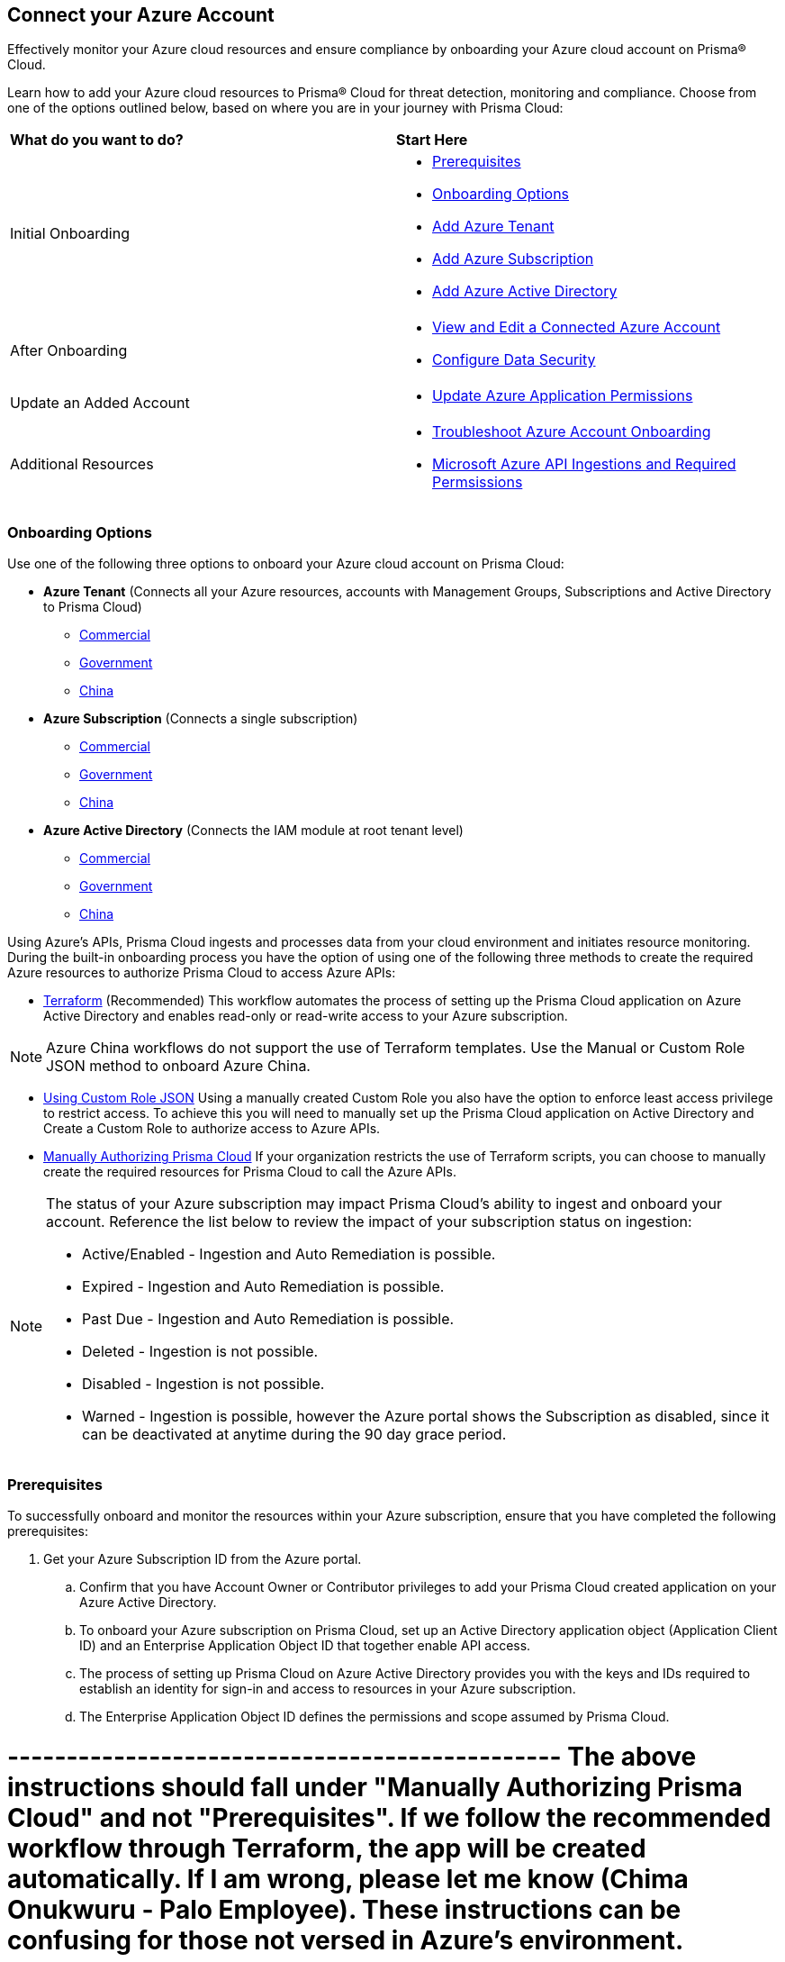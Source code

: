 == Connect your Azure Account

Effectively monitor your Azure cloud resources and ensure compliance by onboarding your Azure cloud account on Prisma® Cloud. 

Learn how to add your Azure cloud resources to Prisma® Cloud for threat detection, monitoring and compliance. Choose from one of the options outlined below, based on where you are in your journey with Prisma Cloud:

[cols="50%a,50%a"]
|===

|*What do you want to do?*
|*Start Here*

|Initial Onboarding
|* <<prerequisites>>
*  <<choose-onboard-option>> 
* xref:connect-azure-tenant.adoc[Add Azure Tenant]
* xref:connect-azure-subscription.adoc[Add Azure Subscription]
* xref:connect-azure-active-directory.adoc[Add Azure Active Directory]

|After Onboarding
|* xref:edit-onboarded-account.adoc[View and Edit a Connected Azure Account]
* xref:edit-onboarded-account.adoc#ds[Configure Data Security]

|Update an Added Account
|* xref:update-azure-application-permissions.adoc[Update Azure Application Permissions]

|Additional Resources 
|* xref:troubleshoot-azure-account-onboarding.adoc[Troubleshoot Azure Account Onboarding]
* xref:microsoft-azure-apis-ingested-by-prisma-cloud.adoc#idc4e0a68d-4486-478b-9a1f-bbf8f6d8f905[Microsoft Azure API Ingestions and Required Permsissions] 

|===

[#choose-onboard-option]
=== Onboarding Options

Use one of the following three options to onboard your Azure cloud account on Prisma Cloud:

* *Azure Tenant* (Connects all your Azure resources, accounts with Management Groups, Subscriptions and Active Directory to Prisma Cloud) 
** xref:connect-azure-tenant.adoc#commercial[Commercial]
** xref:connect-azure-tenant.adoc#government[Government] 
** xref:connect-azure-tenant.adoc#china[China]

* *Azure Subscription* (Connects a single subscription)
** xref:connect-azure-subscription.adoc#commercial[Commercial] 
** xref:connect-azure-subscription.adoc#government[Government] 
** xref:connect-azure-subscription.adoc#china[China]

* *Azure Active Directory* (Connects the IAM module at root tenant level)
** xref:connect-azure-active-directory.adoc#commercial[Commercial]  
** xref:connect-azure-active-directory.adoc#government[Government]
** xref:connect-azure-active-directory.adoc#china[China]


Using Azure's APIs, Prisma Cloud ingests and processes data from your cloud environment and initiates resource monitoring. During the built-in onboarding process you have the option of using one of the following three methods to create the required Azure resources to authorize Prisma Cloud to access Azure APIs:

* xref:authorize-prisma-cloud.adoc#terraform[Terraform] (Recommended)
This workflow automates the process of setting up the Prisma Cloud application on Azure Active Directory and enables read-only or read-write access to your Azure subscription.

[NOTE]
====
Azure China workflows do not support the use of Terraform templates. Use the Manual or Custom Role JSON method to onboard Azure China.
====
* xref:authorize-prisma-cloud.adoc#json[Using Custom Role JSON]
Using a manually created Custom Role you also have the option to enforce least access privilege to restrict access. To achieve this you will need to manually set up the Prisma Cloud application on Active Directory and Create a Custom Role to authorize access to Azure APIs. 
* xref:authorize-prisma-cloud.adoc#manual[Manually Authorizing Prisma Cloud]
If your organization restricts the use of Terraform scripts, you can choose to manually create the required resources for Prisma Cloud to call the Azure APIs.

[NOTE]
====
The status of your Azure subscription may impact Prisma Cloud's ability to ingest and onboard your account. Reference the list below to review the impact of your subscription status on ingestion:

* Active/Enabled - Ingestion and Auto Remediation is possible.
* Expired - Ingestion and Auto Remediation is possible.
* Past Due - Ingestion and Auto Remediation is possible.
* Deleted - Ingestion is not possible.
* Disabled - Ingestion is not possible.
* Warned - Ingestion is possible, however the Azure portal shows the Subscription as disabled, since it can be deactivated at anytime during the 90 day grace period.
====

[.task]
[#prerequisites]
=== Prerequisites

To successfully onboard and monitor the resources within your Azure subscription, ensure that you have completed the following prerequisites:

[.procedure]
. Get your Azure Subscription ID from the Azure portal. 
.. Confirm that you have Account Owner or Contributor privileges to add your Prisma Cloud created application on your Azure Active Directory. 
.. To onboard your Azure subscription on Prisma Cloud, set up an Active Directory application object (Application Client ID) and an Enterprise Application Object ID that together enable API access. 
.. The process of setting up Prisma Cloud on Azure Active Directory provides you with the keys and IDs required to establish an identity for sign-in and access to resources in your Azure subscription. 
.. The Enterprise Application Object ID defines the permissions and scope assumed by Prisma Cloud.	

# ----------------------------------------------- The above instructions should fall under "Manually Authorizing Prisma Cloud" and not "Prerequisites". If we follow the recommended workflow through Terraform, the app will be created automatically. If I am wrong, please let me know (Chima Onukwuru - Palo Employee). These instructions can be confusing for those not versed in Azure's environment. 


. Enable Prisma Cloud access to Azure users and groups by elevating access levels in accordance with your Azure environment as outlined below. This step is required only during initial Azure account onboarding, for ingesting resources associated with subscriptions and management groups. You can disable this option after onboarding is complete.
+
* *Tenant Onboarding*
** Active Directory role - Global Administrator
** Tenant scope - User Access Administrator / Management Group Contributor
* *Subscription Onboarding*
** Active Directory role - Application Administrator
** Subscription scope - Owner
* *Active Directory Onboarding*
** Active Directory role - Global Administrator
+
tt:[NOTE:] Active Directory level permission (Application Administrator) is required to create application registration. This permission level is sufficient to run the Terraform script for Active Directory and Tenant accounts. However, to grant consent to Prisma to ingest users, groups, and policies Global Administrator permission is required.

. Enable Prisma Cloud to ingest Azure Key Vault resources.  This step is required only if you are using the Azure Tenant or Subscription workflow.
+
The following Azure resources need to have the *Get* and *List* permissions enabled in the Key Management Operations on Azure Portal for Prisma Cloud to ingest them:
+
** azure-key-vault-list

** azure-key-vault-certificate
+
Select *All services > Key vaults > (key vault name) > Access policies > + Add Access Policy*. For *Key permissions*, *Secret permissions*, and *Certificate permissions*, add the *Get* and *List* Key Management Operations.
+
tt:[NOTE:] Get is required to support policies based on Azure Key Vault. Prisma Cloud requires this to ingest Key Vault Data. Keys or secrets are not ingested. Ingestion is limited to IDs and other metadata. Get is required to allow the creation of policies on RSA key strength, EC curve algorithm etc.
+
image::connect/add-access-policy-azure.png[]

. Authorize Prisma Cloud to ingest storage accounts. On the Azure portal, access your account and select *Configuration*. Enable the *Allow storage account keys* option and complete access key setup. Learn more about https://learn.microsoft.com/en-us/azure/storage/common/storage-account-keys-manage?tabs=azure-portal[managing storage account keys]. 

. On the Azure portal, you also have the option to authenticate using Microsoft Entra ID. Complete the steps below on the Azure portal to configure Azure Flowlogs using Entra ID.
+
tt:[NOTE:] Entra ID authentication for Azure flowlogs is only supported for GPV2 https://learn.microsoft.com/en-us/azure/storage/common/storage-account-create?tabs=azure-portal[storage accounts]. Legacy GPV1 accounts are not supported. 
+
.. Access your account and select *Configuration*. Disable the *Allow storage account keys* option. This initiates the Prisma Cloud Entra ID configuration flow. 
.. Navigate to *Home > Access Control IAM > Role Assignments* and ensure that the Storage Blob Data Reader role is added to your application. If you encounter an error when adding the role, download the Terraform file once again to re-onboard your account as mentioned in the steps above.

. On the Azure portal, setup Virtual Network flow logs https://learn.microsoft.com/en-us/azure/network-watcher/vnet-flow-logs-overview?tabs=Americas[VNet flow logs] to ensure Prisma Cloud’s Service Principal has access to the storage account.
+
VNet flow logs, a feature of Network Watcher, allow you to view ingress and egress IP traffic information through a virtual network. This step is required only if you are using the Azure Tenant or Subscription workflow, or if you would optionally like to ingest flow logs. 
+
tt:[NOTE:] You can also opt to ingest Network Security Group (NSG) flow logs instead of VNet flow logs. However, Microsoft will retire Network Security Group (NSG) flow logs on September 30, 2027. As a result, you will no longer be able to create new NSG flow logs after June 30, 2025. We recommend https://learn.microsoft.com/en-us/azure/network-watcher/vnet-flow-logs-overview?tabs=Americas[disabling NSG flow logs] before migrating to VNet flow logs to avoid duplicate alerts, notifications, and added costs. Keep in mind that the option to ingest VNet flow logs is not available for Azure China tenants.
+
.. On the Azure portal, create one or more virtual networks if you have none.

.. Create Storage Accounts to collect flow logs. Prisma Cloud can ingest flow logs only when:
+
... The subscriptions belongs to the same Azure AD or Root Management Group (for example, Azure Org).

... The Service Principal that you use to onboard the subscription on Prisma Cloud must be assigned the Storage Blob Data Reader role and must also have access to read the contents of the storage account. 

.. Add the xref:../../../get-started/access-prisma-cloud.adoc[NAT GatewayIP addresses] for your Prisma Cloud instance to the Storage Account created in the step above. For example, if your instance is on `app.prismacloud.io` use the IP addresses associated with that.

.. Create Azure https://docs.microsoft.com/en-us/azure/network-watcher/network-watcher-create[Network Watcher instances] for the virtual networks in every region where you collect flow logs. Network Watcher enables you to monitor, diagnose, and view metrics to enable and disable logs for resources in an Azure virtual network.

.. From the Network Watcher console, navigate to *Flow logs > Create +* to create a flow log. 
+
... On the *Basics* tab of the Create a flow log workflow, complete the steps below:
.... Select the Azure subscription of the virtual network that you want to log.
.... Select *Virtual network > Select +*. 
.... Select a target resource such as (Virtual network, Subnet, and/or Network interface). Select the resources that you want to obtain flow logs for, and *Confirm* your selection.
.... Enter a name for the flow log or leave the default name. Azure portal uses {ResourceName}-{ResourceGroupName}-flowlog as a default name for the flow log.
.... Select the storage account that you want to save the flow logs to. If you want to create a new storage account, select *Create a new storage account*.
.... Enter a retention time for the logs. This option is only available with standard general-purpose v2 storage accounts.

.. Optionally, you can view and download VNet flow logs. To view VNet flowlogs complete the following steps on the Azure portal:
+
... Go to storage account previously created and opt to store the logs.
... Select *Data Storage > Containers*.
... Select the `insights-logs-flowlogflowevent` container.
... In the container, navigate the folder hierarchy until you get to the `PT1H.json` flow logs file. Download the file to view flow log events.

[NOTE]
====
If *Public Network Access* is set to *Disabled* Prisma Cloud will not be able to ingest the `publicContainersList` field and calculate the `totalPublicContainers` for the Azure Storage account. 

To optionally configure your Azure Storage account settings to identify internet exposed public containers, do the following:

- Option 1 (Recommended): On the Azure portal, set Public Network Access to *Enabled from selected virtual networks and IP addresses*. Add the IP addresses and NAT Gateway source and directory IPs listed xref:../../../get-started/access-prisma-cloud.adoc[here] to the firewall configuration. 
- Option 2: On the Azure portal, set Public Network Access to *Enabled from all networks*. 
====
//+ [commenting out per Madhu Jain - Novartis POC - 6/14 email thread]
//On the Azure Portal, include the source and the DR Prisma Cloud IP addresses for your Prisma Cloud instance. Select *Azure > services[Storage accounts > (your storage account) > Networking > Selected networks*.
//+
//image::connect/azure-selected-networks.png
//+
//Replace userinput:[your storage account] with the name of your storage account in Azure portal.

//** Enable Network Watcher and register Microsoft.InsightsResource Provider. Microsoft.Insights is the resource provider namespace for Azure Monitor, which provides features such as metrics, diagnostic logs, and activity logs.

//** Enable NSG flow logs version 1 or 2, based on the regions where NSG flow logs version 2 is supported on Azure.

//** Verify that you can view the flow logs.

=== Required Roles and Permissions

To successfully connect your account to Prisma Cloud you will need to provide the required permissions for both Foundational and Advanced security capabilities. Reference the information below to make sure that you have assigned the appropriate permissions to Prisma Cloud.

* xref:microsoft-azure-apis-ingested-by-prisma-cloud.adoc[Permissions for Security Capabilities]

Reference Azure documentation to learn more about https://learn.microsoft.com/en-us/azure/role-based-access-control/built-in-roles#reader[Reader], https://learn.microsoft.com/en-us/azure/role-based-access-control/built-in-roles#reader-and-data-access[Reader and Data Access], https://learn.microsoft.com/en-us/azure/role-based-access-control/built-in-roles#network-contributor[Network Contributor], https://learn.microsoft.com/en-us/azure/role-based-access-control/built-in-roles#storage-blob-data-reader[Storage Blob Data Reader], and https://learn.microsoft.com/en-us/azure/role-based-access-control/built-in-roles#storage-account-contributor[Storage Account Contributor] roles.

=== Next: Onboard your Azure Account 

* Azure Tenant (Connects all your Azure resources to Prisma Cloud including Accounts with Management Groups, Subscriptions and Active Directory) 
** xref:connect-azure-tenant.adoc#commercial[Commercial]
** xref:connect-azure-tenant.adoc#government[Government] 
** xref:connect-azure-tenant.adoc#china[China]
* Azure Subscription (Connects a single subscription)
** xref:connect-azure-subscription.adoc#commercial[Commercial] 
** xref:connect-azure-subscription.adoc#government[Government] 
** xref:connect-azure-subscription.adoc#china[China]
* Azure Active Directory (Connects an Active Directory)
** xref:connect-azure-active-directory.adoc#commercial[Commercial]  
** xref:connect-azure-active-directory.adoc#government[Government]
** xref:connect-azure-active-directory.adoc#china[China]


